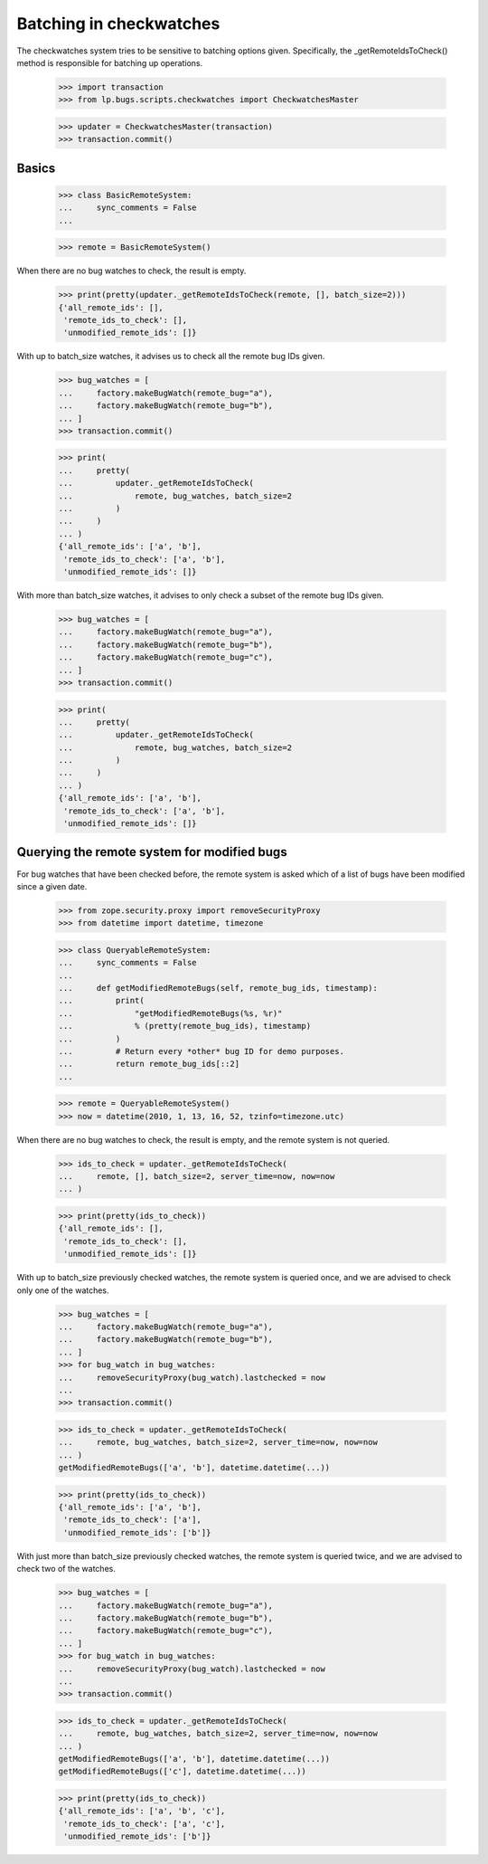 Batching in checkwatches
========================

The checkwatches system tries to be sensitive to batching options
given. Specifically, the _getRemoteIdsToCheck() method is responsible
for batching up operations.

    >>> import transaction
    >>> from lp.bugs.scripts.checkwatches import CheckwatchesMaster

    >>> updater = CheckwatchesMaster(transaction)
    >>> transaction.commit()


Basics
------

    >>> class BasicRemoteSystem:
    ...     sync_comments = False
    ...

    >>> remote = BasicRemoteSystem()

When there are no bug watches to check, the result is empty.

    >>> print(pretty(updater._getRemoteIdsToCheck(remote, [], batch_size=2)))
    {'all_remote_ids': [],
     'remote_ids_to_check': [],
     'unmodified_remote_ids': []}

With up to batch_size watches, it advises us to check all the remote
bug IDs given.

    >>> bug_watches = [
    ...     factory.makeBugWatch(remote_bug="a"),
    ...     factory.makeBugWatch(remote_bug="b"),
    ... ]
    >>> transaction.commit()

    >>> print(
    ...     pretty(
    ...         updater._getRemoteIdsToCheck(
    ...             remote, bug_watches, batch_size=2
    ...         )
    ...     )
    ... )
    {'all_remote_ids': ['a', 'b'],
     'remote_ids_to_check': ['a', 'b'],
     'unmodified_remote_ids': []}

With more than batch_size watches, it advises to only check a subset
of the remote bug IDs given.

    >>> bug_watches = [
    ...     factory.makeBugWatch(remote_bug="a"),
    ...     factory.makeBugWatch(remote_bug="b"),
    ...     factory.makeBugWatch(remote_bug="c"),
    ... ]
    >>> transaction.commit()

    >>> print(
    ...     pretty(
    ...         updater._getRemoteIdsToCheck(
    ...             remote, bug_watches, batch_size=2
    ...         )
    ...     )
    ... )
    {'all_remote_ids': ['a', 'b'],
     'remote_ids_to_check': ['a', 'b'],
     'unmodified_remote_ids': []}


Querying the remote system for modified bugs
--------------------------------------------

For bug watches that have been checked before, the remote system is
asked which of a list of bugs have been modified since a given date.

    >>> from zope.security.proxy import removeSecurityProxy
    >>> from datetime import datetime, timezone

    >>> class QueryableRemoteSystem:
    ...     sync_comments = False
    ...
    ...     def getModifiedRemoteBugs(self, remote_bug_ids, timestamp):
    ...         print(
    ...             "getModifiedRemoteBugs(%s, %r)"
    ...             % (pretty(remote_bug_ids), timestamp)
    ...         )
    ...         # Return every *other* bug ID for demo purposes.
    ...         return remote_bug_ids[::2]
    ...

    >>> remote = QueryableRemoteSystem()
    >>> now = datetime(2010, 1, 13, 16, 52, tzinfo=timezone.utc)

When there are no bug watches to check, the result is empty, and the
remote system is not queried.

    >>> ids_to_check = updater._getRemoteIdsToCheck(
    ...     remote, [], batch_size=2, server_time=now, now=now
    ... )

    >>> print(pretty(ids_to_check))
    {'all_remote_ids': [],
     'remote_ids_to_check': [],
     'unmodified_remote_ids': []}

With up to batch_size previously checked watches, the remote system is
queried once, and we are advised to check only one of the watches.

    >>> bug_watches = [
    ...     factory.makeBugWatch(remote_bug="a"),
    ...     factory.makeBugWatch(remote_bug="b"),
    ... ]
    >>> for bug_watch in bug_watches:
    ...     removeSecurityProxy(bug_watch).lastchecked = now
    ...
    >>> transaction.commit()

    >>> ids_to_check = updater._getRemoteIdsToCheck(
    ...     remote, bug_watches, batch_size=2, server_time=now, now=now
    ... )
    getModifiedRemoteBugs(['a', 'b'], datetime.datetime(...))

    >>> print(pretty(ids_to_check))
    {'all_remote_ids': ['a', 'b'],
     'remote_ids_to_check': ['a'],
     'unmodified_remote_ids': ['b']}

With just more than batch_size previously checked watches, the remote
system is queried twice, and we are advised to check two of the
watches.

    >>> bug_watches = [
    ...     factory.makeBugWatch(remote_bug="a"),
    ...     factory.makeBugWatch(remote_bug="b"),
    ...     factory.makeBugWatch(remote_bug="c"),
    ... ]
    >>> for bug_watch in bug_watches:
    ...     removeSecurityProxy(bug_watch).lastchecked = now
    ...
    >>> transaction.commit()

    >>> ids_to_check = updater._getRemoteIdsToCheck(
    ...     remote, bug_watches, batch_size=2, server_time=now, now=now
    ... )
    getModifiedRemoteBugs(['a', 'b'], datetime.datetime(...))
    getModifiedRemoteBugs(['c'], datetime.datetime(...))

    >>> print(pretty(ids_to_check))
    {'all_remote_ids': ['a', 'b', 'c'],
     'remote_ids_to_check': ['a', 'c'],
     'unmodified_remote_ids': ['b']}
